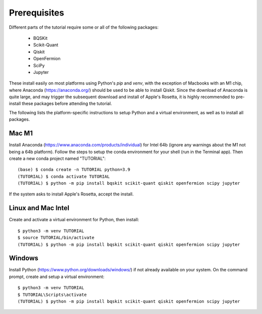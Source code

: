 Prerequisites
=============

Different parts of the tutorial require some or all of the following packages:

    - BQSKit
    - Scikit-Quant
    - Qiskit
    - OpenFermion
    - SciPy
    - Jupyter

These install easily on most platforms using Python's `pip` and `venv`, with
the exception of Macbooks with an M1 chip, where Anaconda
(https://anaconda.org/) should be used to be able to install Qiskit.
Since the download of Anaconda is quite large, and may trigger the subsequent
download and install of Apple's Rosetta, it is highly recommended to
pre-install these packages before attending the tutorial.

The following lists the platform-specific instructions to setup Python and a
virtual environment, as well as to install all packages.


Mac M1
------

Install Anaconda (https://www.anaconda.com/products/individual) for Intel 64b
(ignore any warnings about the M1 not being a 64b platform). Follow the steps
to setup the conda environment for your shell (run in the Terminal app). Then
create a new conda project named "TUTORIAL"::

    (base) $ conda create -n TUTORIAL python=3.9
    (TUTORIAL) $ conda activate TUTORIAL
    (TUTORIAL) $ python -m pip install bqskit scikit-quant qiskit openfermion scipy jupyter

If the system asks to install Apple's Rosetta, accept the install.


Linux and Mac Intel
-------------------

Create and activate a virtual environment for Python, then install::

    $ python3 -m venv TUTORIAL
    $ source TUTORIAL/bin/activate
    (TUTORIAL) $ python -m pip install bqskit scikit-quant qiskit openfermion scipy jupyter


Windows
-------

Install Python (https://www.python.org/downloads/windows/) if not already
available on your system. On the command prompt, create and setup a virtual
environment::

    $ python3 -m venv TUTORIAL
    $ TUTORIAL\Scripts\activate
    (TUTORIAL) $ python -m pip install bqskit scikit-quant qiskit openfermion scipy jupyter
